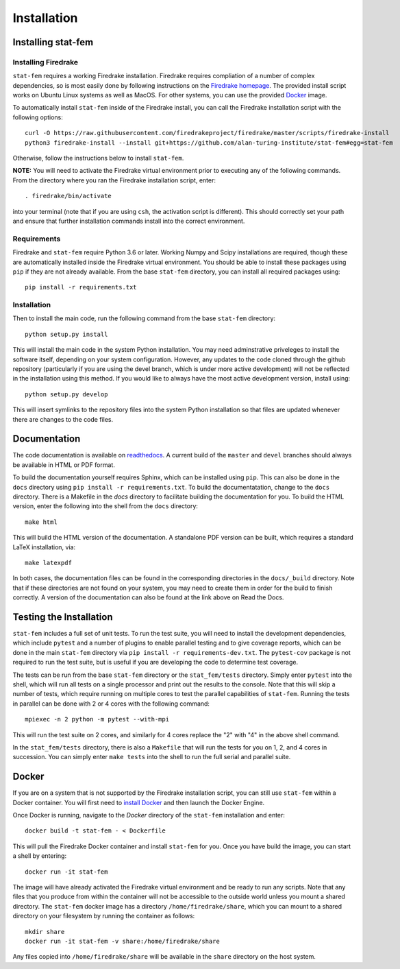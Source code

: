 .. _installation:

Installation
============

Installing stat-fem
-------------------

Installing Firedrake
~~~~~~~~~~~~~~~~~~~~

``stat-fem`` requires a working Firedrake installation. Firedrake requires
compliation of a number of complex dependencies, so is most easily done
by following instructions on the
`Firedrake homepage <https://www.firedrakeproject.org>`_. The provided
install script works on Ubuntu Linux systems as well as MacOS. For other
systems, you can use the provided Docker_ image.

To automatically install ``stat-fem`` inside of the Firedrake install, you
can call the Firedrake installation script with the following options: ::

   curl -O https://raw.githubusercontent.com/firedrakeproject/firedrake/master/scripts/firedrake-install
   python3 firedrake-install --install git+https://github.com/alan-turing-institute/stat-fem#egg=stat-fem

Otherwise, follow the instructions below to install ``stat-fem``.

**NOTE:** You will need to activate the Firedrake virtual environment
prior to executing any of the following commands. From the directory
where you ran the Firedrake installation script, enter: ::

   . firedrake/bin/activate

into your terminal (note that if you are using ``csh``, the activation
script is different). This should correctly set your path and ensure
that further installation commands install into the correct environment.

Requirements
~~~~~~~~~~~~

Firedrake and ``stat-fem`` require Python 3.6 or later. Working Numpy and
Scipy installations are required, though these are automatically installed
inside the Firedrake virtual environment. You should be able to install
these packages using ``pip`` if they are not already available. From the
base ``stat-fem`` directory, you can install all required packages using: ::

   pip install -r requirements.txt

Installation
~~~~~~~~~~~~

Then to install the main code, run the following command from the base
``stat-fem`` directory: ::

   python setup.py install

This will install the main code in the system Python installation.
You may need adminstrative priveleges to install the software itself,
depending on your system configuration. However, any updates to the code
cloned through the github repository (particularly if you are using the
devel branch, which is under more active development) will not be reflected
in the installation using this method. If you would like
to always have the most active development version, install using: ::

   python setup.py develop

This will insert symlinks to the repository files into the system Python installation so that files
are updated whenever there are changes to the code files.

Documentation
-------------

The code documentation is available on
`readthedocs <https://stat-fem.readthedocs.io>`_. A current
build of the ``master`` and ``devel`` branches should always be available
in HTML or PDF format.

To build the documentation yourself requires Sphinx, which can be installed
using ``pip``. This can also be done in the ``docs`` directory using
``pip install -r requirements.txt``. To build the documentatation,
change to the ``docs`` directory. There is a Makefile in the `docs` directory
to facilitate building the documentation for you. To build the HTML version,
enter the following into the shell from the ``docs`` directory: ::

   make html

This will build the HTML version of the documentation. A standalone PDF
version can be built, which requires a standard LaTeX installation, via: ::

   make latexpdf

In both cases, the documentation files can be found in the corresponding
directories in the ``docs/_build`` directory. Note that if these
directories are not found on your system, you may need to create them in
order for the build to finish correctly. A version of the documentation can
also be found at the link above on Read the Docs.

Testing the Installation
------------------------

``stat-fem`` includes a full set of unit tests. To run the test suite, you
will need to install the development dependencies, which include ``pytest``
and a number of plugins to enable parallel testing and to give coverage
reports, which can be done in the main ``stat-fem`` directory via
``pip install -r requirements-dev.txt``. The ``pytest-cov`` package is not
required to run the test suite, but is useful if you are developing
the code to determine test coverage.

The tests can be run from the base ``stat-fem`` directory or the
``stat_fem/tests`` directory. Simply enter ``pytest`` into the shell,
which will run all tests on a single processor and print out the results
to the console. Note that this will skip a number of tests, which require
running on multiple cores to test the parallel capabilities of ``stat-fem``.
Running the tests in parallel can be done with 2 or 4 cores with the
following command: ::

   mpiexec -n 2 python -m pytest --with-mpi

This will run the test suite on 2 cores, and similarly for 4 cores replace
the "2" with "4" in the above shell command.

In the ``stat_fem/tests`` directory, there is also a ``Makefile`` that will
run the tests for you on 1, 2, and 4 cores in succession.
You can simply enter ``make tests`` into the shell to run the full
serial and parallel suite.

Docker
------

If you are on a system that is not supported by the Firedrake installation
script, you can still use ``stat-fem`` within a Docker container. You
will first need to `install Docker <https://docs.docker.com/engine/install/>`_
and then launch the Docker Engine.

Once Docker is running, navigate to the `Docker` directory of the ``stat-fem``
installation and enter: ::

   docker build -t stat-fem - < Dockerfile

This will pull the Firedrake Docker container and install ``stat-fem`` for you.
Once you have build the image, you can start a shell by entering: ::

   docker run -it stat-fem

The image will have already activated the Firedrake virtual environment
and be ready to run any scripts. Note that any files that you produce
from within the container will not be accessible to the outside world
unless you mount a shared directory. The ``stat-fem`` docker image has
a directory ``/home/firedrake/share``, which you can mount to a shared
directory on your filesystem by running the container as follows: ::

   mkdir share
   docker run -it stat-fem -v share:/home/firedrake/share

Any files copied into ``/home/firedrake/share`` will be available in the
``share`` directory on the host system.
